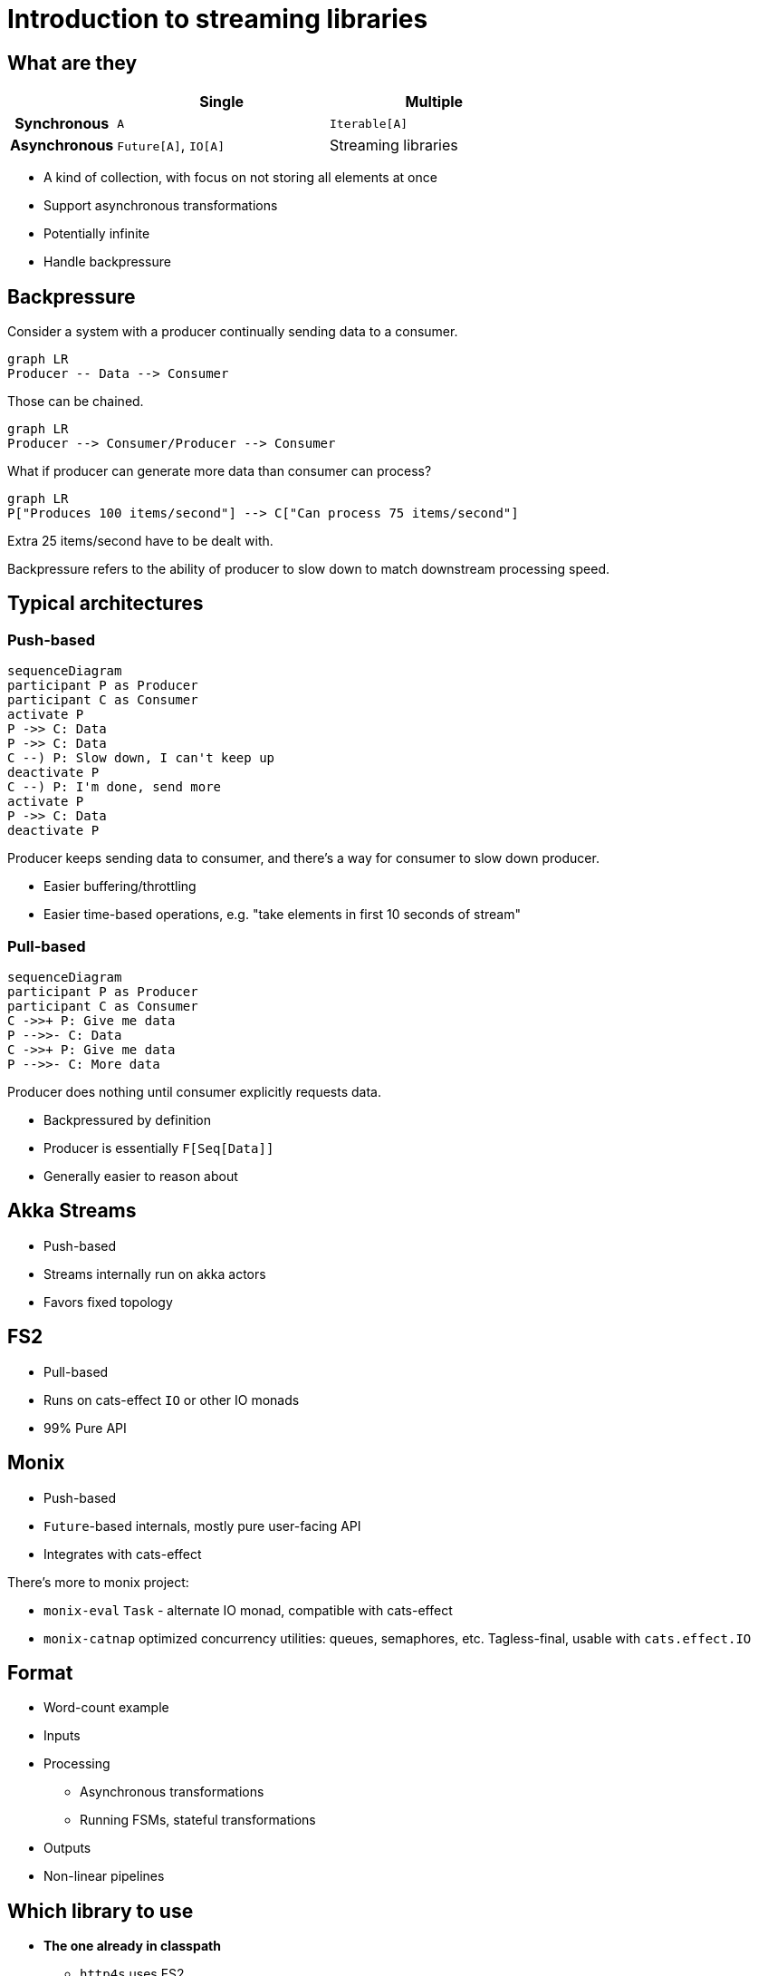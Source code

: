 = Introduction to streaming libraries

== What are they

[cols="h,2,2"]
|===
||Single |Multiple

|Synchronous
|`A`
|`Iterable[A]`

|Asynchronous
|`Future[A]`, `IO[A]`
|Streaming libraries
|===
// Table borrowed from Monix documentation

* A kind of collection, with focus on not storing all elements at once
* Support asynchronous transformations
* Potentially infinite
* Handle backpressure

== Backpressure

Consider a system with a producer continually sending data to a consumer.

[mermaid]
....
graph LR
Producer -- Data --> Consumer
....

Those can be chained.

[mermaid]
....
graph LR
Producer --> Consumer/Producer --> Consumer
....

What if producer can generate more data than consumer can process?

[mermaid]
....
graph LR
P["Produces 100 items/second"] --> C["Can process 75 items/second"]
....

Extra 25 items/second have to be dealt with.

Backpressure refers to the ability of producer to slow down
to match downstream processing speed.

== Typical architectures
=== Push-based
[mermaid]
....
sequenceDiagram
participant P as Producer
participant C as Consumer
activate P
P ->> C: Data
P ->> C: Data
C --) P: Slow down, I can't keep up
deactivate P
C --) P: I'm done, send more
activate P
P ->> C: Data
deactivate P
....

Producer keeps sending data to consumer, and there's a way for consumer to slow down producer.

* Easier buffering/throttling
* Easier time-based operations, e.g. "take elements in first 10 seconds of stream"

=== Pull-based
[mermaid]
....
sequenceDiagram
participant P as Producer
participant C as Consumer
C ->>+ P: Give me data
P -->>- C: Data
C ->>+ P: Give me data
P -->>- C: More data
....

Producer does nothing until consumer explicitly requests data.

* Backpressured by definition
* Producer is essentially `F[Seq[Data]]`
* Generally easier to reason about

== Akka Streams
* Push-based
* Streams internally run on akka actors
* Favors fixed topology

== FS2
* Pull-based
* Runs on cats-effect `IO` or other IO monads
* 99% Pure API

== Monix
* Push-based
* `Future`-based internals, mostly pure user-facing API
* Integrates with cats-effect

There's more to monix project:

* `monix-eval` `Task` - alternate IO monad, compatible with cats-effect
* `monix-catnap` optimized concurrency utilities: queues, semaphores, etc. Tagless-final, usable with `cats.effect.IO`

== Format

* Word-count example
* Inputs
* Processing
** Asynchronous transformations
** Running FSMs, stateful transformations
* Outputs
* Non-linear pipelines

== Which library to use

* *The one already in classpath*
** `http4s` uses FS2
** `akka-http` uses Akka Streams
* Consider integrations with other systems, e.g. Kafka clients.

== Interop

http://www.reactive-streams.org[Reactive Streams] - set of interfaces,
specifically for interoperation between streaming libraries while preserving backpressure.

All three covered libraries implement that.


== Learning more

* All covered libraries have excellent scaladocs
* Online documentation
** https://doc.akka.io/docs/akka/current/stream/index.html[Akka Streams]
** https://fs2.io/#/getstarted/install[FS2]
** https://monix.io/docs/current/[Monix]


== Finite-state Machines
https://en.wikipedia.org/wiki/Finite-state_machine[Finite-state machine] is defined by

* Set of inputs `I`
* Set of states `S`, with designated initial state `S0`
* Transition function `(S, I) => S`, "when in state S and receiving input I, transition to another state"

Why:

* Processes inputs one at time
* Needs to keep only one element of state `S` in memory

Common subtypes:

* Acceptors: either accept input, or not. Also known as "regular expressions".
* Transducers: produce output depending on state/input
** There's an additional set of outputs `O`
** Transition function becomes `(S, I) => (S, O)`
